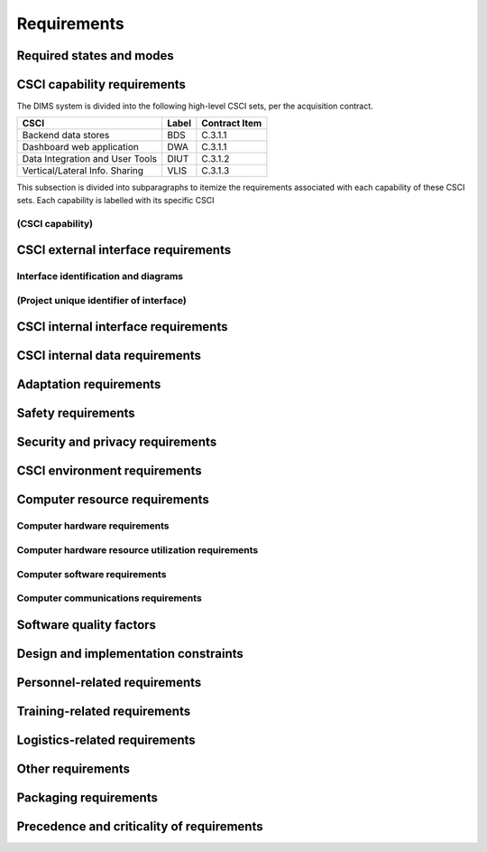 .. _requirements:

Requirements
============

.. todo::

    This section shall be divided into the following paragraphs to specify the
    CSCI requirements, that is, those characteristics of the CSCI that are
    conditions for its acceptance. CSCI requirements are software requirements
    generated to satisfy the system requirements allocated to this CSCI. Each
    requirement shall be assigned a project-unique identifier to support
    testing and traceability and shall be stated in such a way that an
    objective test can be defined for it. Each requirement shall be annotated
    with associated qualification method(s) (see section 4) and traceability to
    system (or subsystem, if applicable) requirements (see section 5.a) if not
    provided in those sections. The degree of detail to be provided shall be
    guided by the following rule: Include those characteristics of the CSCI
    that are conditions for CSCI acceptance; defer to design descriptions those
    characteristics that the acquirer is willing to leave up to the developer.
    If there are no requirements in a given paragraph, the paragraph shall so
    state. If a given requirement fits into more than one paragraph, it may be
    stated once and referenced from the other paragraphs.

..

.. _statesandmodes:

Required states and modes
-------------------------

.. todo::

    If the CSCI is required to operate in more than one state or mode having
    requirements distinct from other states or modes, this paragraph shall
    identify and define each state and mode. Examples of states and modes
    include: idle, ready, active, post-use analysis, training, degraded,
    emergency, backup, wartime, peacetime. The distinction between states and
    modes is arbitrary. A CSCI may be described in terms of states only, modes
    only, states within modes, modes within states, or any other scheme that is
    useful. If no states or modes are required, this paragraph shall so state,
    without the need to create artificial distinctions. If states and/or modes
    are required, each requirement or group of requirements in this
    specification shall be correlated to the states and modes. The correlation
    may be indicated by a table or other method in this paragraph, in an
    appendix referenced from this paragraph, or by annotation of the
    requirements in the paragraphs where they appear.

..

.. _capabilityrequirements:

CSCI capability requirements
----------------------------

The DIMS system is divided into the following high-level CSCI sets,
per the acquisition contract.

================================ ========= =============
CSCI                             Label     Contract Item
================================ ========= =============
Backend data stores              BDS       C.3.1.1
Dashboard web application        DWA       C.3.1.1
Data Integration and User Tools  DIUT      C.3.1.2
Vertical/Lateral Info. Sharing   VLIS      C.3.1.3
================================ ========= =============

This subsection is divided into subparagraphs to itemize the
requirements associated with each capability of these CSCI sets.
Each capability is labelled with its specific CSCI

.. _capabilityA:

(CSCI capability)
~~~~~~~~~~~~~~~~~

.. todo::

    This paragraph shall identify a required CSCI capability and shall itemize
    the requirements associated with the capability. If the capability can be
    more clearly specified by dividing it into constituent capabilities, the
    constituent capabilities shall be specified in subparagraphs. The
    requirements shall specify required behavior of the CSCI and shall include
    applicable parameters, such as response times, throughput times, other
    timing constraints, sequencing, accuracy, capacities (how much/how many),
    priorities, continuous operation requirements, and allowable deviations
    based on operating conditions. The requirements shall include, as
    applicable, required behavior under unexpected, unallowed, or "out of
    bounds" conditions, requirements for error handling, and any provisions to
    be incorporated into the CSCI to provide continuity of operations in the
    event of emergencies. Paragraph 3.3.x of this DID provides a list of topics
    to be considered when specifying requirements regarding inputs the CSCI
    must accept and outputs it must produce.

..

.. _externalrequirements:

CSCI external interface requirements
------------------------------------

.. todo::

    This paragraph shall be divided into subparagraphs to specify the
    requirements, if any, for the CSCI's external interfaces. This paragraph
    may reference one or more Interface Requirements Specifications (IRSs) or
    other documents containing these requirements.

..

.. _interfaceid:

Interface identification and diagrams
~~~~~~~~~~~~~~~~~~~~~~~~~~~~~~~~~~~~~

.. todo::

    This paragraph shall identify the required external interfaces of the CSCI
    (that is, relationships with other entities that involve sharing, providing
    or exchanging data). The identification of each interface shall include a
    project-unique identifier and shall designate the interfacing entities
    (systems, configuration items, users, etc.) by name, number, version, and
    documentation references, as applicable.  The identification shall state
    which entities have fixed interface characteristics (and therefore impose
    interface requirements on interfacing entities) and which are being
    developed or modified (thus having interface requirements imposed on them).
    One or more interface diagrams shall be provided to depict the interfaces.

..

.. _interfacepuid:

(Project unique identifier of interface)
~~~~~~~~~~~~~~~~~~~~~~~~~~~~~~~~~~~~~~~~

.. todo::

    This paragraph (beginning with 3.3.2) shall identify a CSCI external
    interface by project unique identifier, shall briefly identify the
    interfacing entities, and shall be divided into subparagraphs as needed to
    state the requirements imposed on the CSCI to achieve the interface.
    Interface characteristics of the other entities involved in the interface
    shall be stated as assumptions or as "When [the entity not covered] does
    this, the CSCI shall...," not as requirements on the other entities. This
    paragraph may reference other documents (such as data dictionaries,
    standards for communication protocols, and standards for user interfaces)
    in place of stating the information here. The requirements shall include
    the following, as applicable, presented in any order suited to the
    requirements, and shall note any differences in these characteristics from
    the point of view of the interfacing entities (such as different
    expectations about the size, frequency, or other characteristics of data
    elements):

    #. Priority that the CSCI must assign the interface
    #. Requirements on the type of interface (such as real-time data
       transfer, storage-and-retrieval of data, etc.) to be implemented
    #. Required characteristics of individual data elements that the CSCI
       must provide, store, send, access, receive, etc., such as:

        #. Names/identifiers

            #. Project-unique identifier
            #. Non-technical (natural language) name
            #. DoD standard data element name
            #. Technical name (e.g., record or data structure name in code or
               database)
            #. Abbreviations or synonymous names

        #. Data type (alphanumeric, integer, etc.)
        #. Size and format (such as length and punctuation of a character
           string)
        #. Units of measurement (such as meters, dollars, nanoseconds)
        #. Range or enumeration of possible values (such as 0-99)
        #. Accuracy (how correct) and precision (number of significant digits)
        #. Priority, timing, frequency, volume, sequencing, and other
           constraints, such as whether the data element may be updated and
           whether business rules apply
        #. Security and privacy constraints
        #. Sources (setting/sending entities) and recipients (using/receiving
           entities)

    #. Required characteristics of data element assemblies (records,
       messages, files, arrays, displays, reports, etc.) that the CSCI must
       provide, store, send, access, receive, etc., such as:

        #. Names/identifiers

            #. Project-unique identifier
            #. Non-technical (natural language) name
            #. Technical name (e.g., record or data structure name in code or
               database)
            #. Abbreviations or synonymous names

        #. Data elements in the assembly and their structure (number, order,
           grouping)
        #. Medium (such as disk) and structure of data elements/assemblies on
           the medium
        #. Visual and auditory characteristics of displays and other outputs
           (such as colors, layouts, fonts, icons and other display elements,
           beeps, lights)
        #. Relationships among assemblies, such as sorting/access
           characteristics
        #. Priority, timing, frequency, volume, sequencing, and other
           constraints, such as whether the assembly may be updated and whether
           business rules apply
        #. Security and privacy constraints
        #. Security and privacy constraints

    #. Required characteristics of communication methods that the CSCI
       must use for the interface, such as:

        #. Project-unique identifier(s)
        #. Communication links/bands/frequencies/media and their
           characteristics
        #. Message formatting
        #. Flow control (such as sequence numbering and buffer allocation)
        #. Data transfer rate, whether periodic/aperiodic, and interval
           between transfers
        #. Routing, addressing, and naming conventions
        #. Transmission services, including priority and grade
        #. Safety/security/privacy considerations, such as encryption, user
           authentication, compartmentalization, and auditing

    #. Required characteristics of protocols the CSCI must use for the
       interface, such as:

        #. Project-unique identifier(s)
        #. Priority/layer of the protocol
        #. Packeting, including fragmentation and reassembly, routing, and
           addressing
        #. Legality checks, error control, and recovery procedures
        #. Synchronization, including connection establishment, maintenance,
           termination
        #. Status, identification, and any other reporting features

    #. Other required characteristics, such as physical compatibility of
       the interfacing entities (dimensions, tolerances, loads, plug
       compatibility, etc.), voltages, etc.

..

.. _internalinterfacereqs:

CSCI internal interface requirements
------------------------------------

.. todo::

    This paragraph shall specify the requirements, if any, imposed on
    interfaces internal to the CSCI. If all internal interfaces are left to the
    design, this fact shall be so stated. If such requirements are to be
    imposed, paragraph 3.3 of this DID provides a list of topics to be
    considered.

..

.. _internaldatareqs:

CSCI internal data requirements
-------------------------------

.. todo::

    This paragraph shall specify the requirements, if any, imposed on data
    internal to the CSCI. Included shall be requirements, if any, on databases
    and data files to be included in the CSCI. If all decisions about internal
    data are left to the design, this fact shall be so stated. If such
    requirements are to be imposed, paragraphs 3.3.x.c and 3.3.x.d of this DID
    provide a list of topics to be considered.

..

.. _adaptationreqs:

Adaptation requirements
-----------------------

.. todo::

    This paragraph shall specify the requirements, if any, concerning
    installation-dependent data to be provided by the CSCI (such as site-
    dependent latitude and longitude or site-dependent state tax codes) and
    operational parameters that the CSCI is required to use that may vary
    according to operational needs (such as parameters indicating
    operation-dependent targeting constants or data recording).

..

.. _safetyreqs:

Safety requirements
-------------------

.. todo::

    This paragraph shall specify the CSCI requirements, if any, concerned with
    preventing or minimizing unintended hazards to personnel, property, and the
    physical environment. Examples include safeguards the CSCI must provide to
    prevent inadvertent actions (such as accidentally issuing an "auto pilot
    off" command) and non-actions (such as failure to issue an intended "auto
    pilot off" command). This paragraph shall include the CSCI requirements, if
    any, regarding nuclear components of the system, including, as applicable,
    prevention of inadvertent detonation and compliance with nuclear safety
    rules.

..

.. _securityreqs:

Security and privacy requirements
---------------------------------

.. todo::

    This paragraph shall specify the CSCI requirements, if any, concerned with
    maintaining security and privacy. These requirements shall include, as
    applicable, the security/privacy environment in which the CSCI must
    operate, the type and degree of security or privacy to be provided, the
    security/privacy risks the CSCI must withstand, required safeguards to
    reduce those risks, the security/privacy policy that must be met, the
    security/privacy accountability the CSCI must provide, and the criteria
    that must be met for security/privacy certification/accreditation.

..

.. _environmentreqs:

CSCI environment requirements
-----------------------------

.. todo::

    This paragraph shall specify the requirements, if any, regarding the
    environment in which the CSCI must operate. Examples include the computer
    hardware and operating system on which the CSCI must run.  (Additional
    requirements concerning computer resources are given in the next
    paragraph.)

..

.. _compresourcereqs:

Computer resource requirements
------------------------------

.. todo::

    This paragraph shall be divided into the following subparagraphs.

..

.. _comphardwarereqs:

Computer hardware requirements
~~~~~~~~~~~~~~~~~~~~~~~~~~~~~~

.. todo::

    This paragraph shall specify the requirements, if any, regarding computer
    hardware that must be used by the CSCI. The requirements shall include, as
    applicable, number of each type of equipment, type, size, capacity, and
    other required characteristics of processors, memory, input/output devices,
    auxiliary storage, communications/network equipment, and other required
    equipment.

..

.. _compresrouceutilizationreqs:

Computer hardware resource utilization requirements
~~~~~~~~~~~~~~~~~~~~~~~~~~~~~~~~~~~~~~~~~~~~~~~~~~~

.. todo::

    This paragraph shall specify the requirements, if any, on the CSCI's
    computer hardware resource utilization, such as maximum allowable use of
    processor capacity, memory capacity, input/output device capacity,
    auxiliary storage device capacity, and communications/network equipment
    capacity. The requirements (stated, for example, as percentages of the
    capacity of each computer hardware resource) shall include the conditions,
    if any, under which the resource utilization is to be measured.

..

.. _compsoftwarereqs:

Computer software requirements
~~~~~~~~~~~~~~~~~~~~~~~~~~~~~~

.. todo::

    This paragraph shall specify the requirements, if any, regarding computer
    software that must be used by, or incorporated into, the CSCI. Examples
    include operating systems, database management systems, communications/
    network software, utility software, input and equipment simulators, test
    software, and manufacturing software. The correct nomenclature, version,
    and documentation references of each such software item shall be provided.

..

.. _compcommsreqs:

Computer communications requirements
~~~~~~~~~~~~~~~~~~~~~~~~~~~~~~~~~~~~

.. todo::

    This paragraph shall specify the additional requirements, if any,
    concerning the computer communications that must be used by the CSCI.
    Examples include geographic locations to be linked; configuration and
    network topology; transmission techniques; data transfer rates; gateways;
    required system use times; type and volume of data to be
    transmitted/received; time boundaries for transmission/ reception/response;
    peak volumes of data; and diagnostic features.

..

.. _swqualityfactors:

Software quality factors
------------------------

.. todo::

    This paragraph shall specify the CSCI requirements, if any, concerned with
    software quality factors identified in the contract or derived from a
    higher level specification. Examples include quantitative requirements
    regarding CSCI functionality (the ability to perform all required
    functions), reliability (the ability to perform with correct, consistent
    results), maintainability (the ability to be easily corrected),
    availability (the ability to be accessed and operated when needed),
    flexibility (the ability to be easily adapted to changing requirements),
    portability (the ability to be easily modified for a new environment),
    reusability (the ability to be used in multiple applications), testability
    (the ability to be easily and thoroughly tested), usability (the ability to
    be easily learned and used), and other attributes.

..

.. _designcontraints:

Design and implementation constraints
-------------------------------------

.. todo::

    This paragraph shall specify the requirements, if any, that constrain the
    design and implementation of the CSCI. These requirements may be specified
    by reference to appropriate commercial or military standards and
    specifications. Examples include requirements concerning:

    #. Use of a particular CSCI architecture or requirements on the
       architecture, such as required databases or other software units; use
       of standard, military, or existing components; or use of Government
       /acquirer-furnished property (equipment, information, or software)
    #. Use of particular design or implementation standards; use of
       particular data standards; use of a particular programming language
    #. Flexibility and expandability that must be provided to support
       anticipated areas of growth or changes in technology, threat, or
       mission

..

.. _personnelreqs:

Personnel-related requirements
------------------------------

.. todo::

    This paragraph shall specify the CSCI requirements, if any, included to
    accommodate the number, skill levels, duty cycles, training needs, or other
    information about the personnel who will use or support the CSCI. Examples
    include requirements for number of simultaneous users and for built-in help
    or training features. Also included shall be the human factors engineering
    requirements, if any, imposed on the CSCI.  These requirements shall
    include, as applicable, considerations for the capabilities and limitations
    of humans; foreseeable human errors under both normal and extreme
    conditions; and specific areas where the effects of human error would be
    particularly serious. Examples include requirements for color and duration
    of error messages, physical placement of critical indicators or keys, and
    use of auditory signals.

..

.. _trainingreqs:

Training-related requirements
-----------------------------

.. todo::

    This paragraph shall specify the CSCI requirements, if any, pertaining to
    training. Examples include training software to be included in the CSCI.

..

.. _logisticsreqs:

Logistics-related requirements
------------------------------

.. todo::

    This paragraph shall specify the CSCI requirements, if any, concerned with
    logistics considerations. These considerations may include: system
    maintenance, software support, system transportation modes, supply system
    requirements, impact on existing facilities, and impact on existing
    equipment.

..

.. _otherreqs:

Other requirements
------------------

.. todo::

    This paragraph shall specify additional CSCI requirements, if any, not
    covered in the previous paragraphs.

..

.. _packagingreqs:

Packaging requirements
----------------------

.. todo::

    This section shall specify the requirements, if any, for packaging,
    labeling, and handling the CSCI for delivery (for example, delivery on 8
    track magnetic tape labelled and packaged in a certain way).  Applicable
    military specifications and standards may be referenced if appropriate.

..

.. _precedenceofreqs:

Precedence and criticality of requirements
------------------------------------------

.. todo::

    This paragraph shall specify, if applicable, the order of precedence,
    criticality, or assigned weights indicating the relative importance of the
    requirements in this specification. Examples include identifying those
    requirements deemed critical to safety, to security, or to privacy for
    purposes of singling them out for special treatment. If all requirements
    have equal weight, this paragraph shall so state.

..

